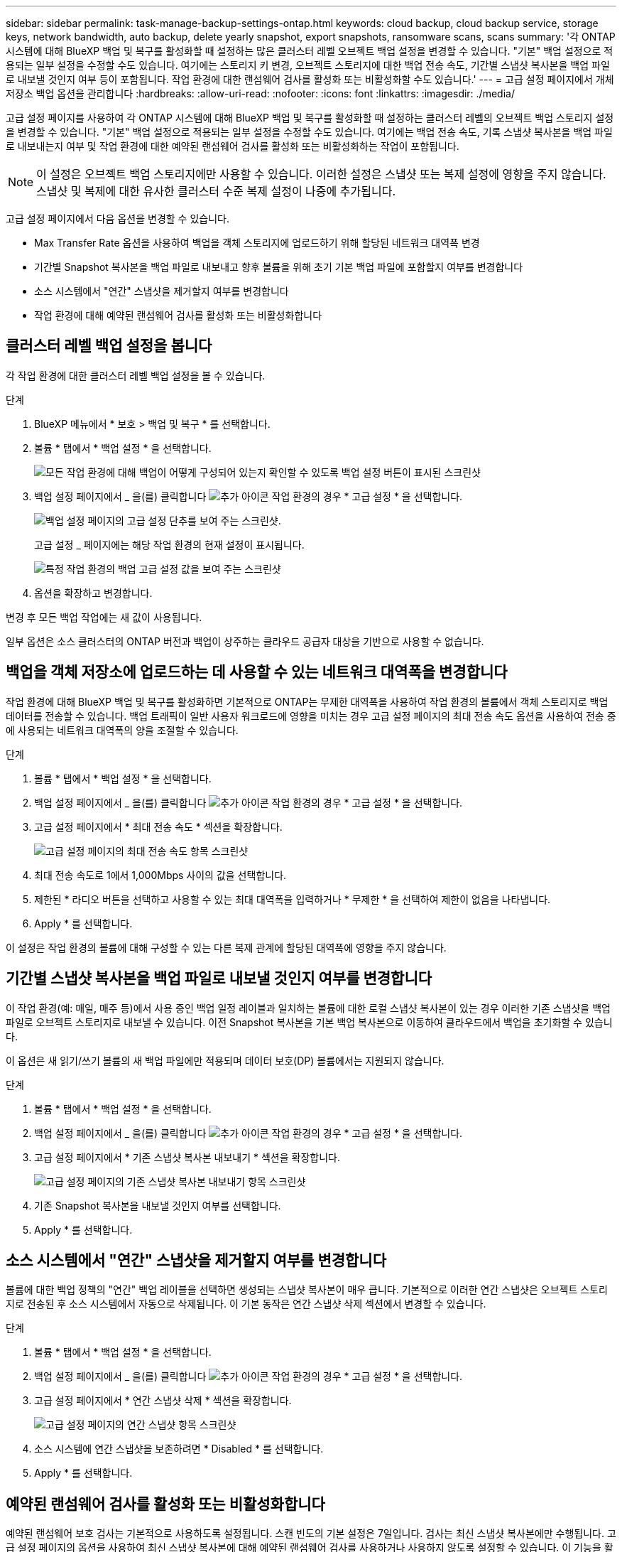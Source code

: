 ---
sidebar: sidebar 
permalink: task-manage-backup-settings-ontap.html 
keywords: cloud backup, cloud backup service, storage keys, network bandwidth, auto backup, delete yearly snapshot, export snapshots, ransomware scans, scans 
summary: '각 ONTAP 시스템에 대해 BlueXP 백업 및 복구를 활성화할 때 설정하는 많은 클러스터 레벨 오브젝트 백업 설정을 변경할 수 있습니다. "기본" 백업 설정으로 적용되는 일부 설정을 수정할 수도 있습니다. 여기에는 스토리지 키 변경, 오브젝트 스토리지에 대한 백업 전송 속도, 기간별 스냅샷 복사본을 백업 파일로 내보낼 것인지 여부 등이 포함됩니다. 작업 환경에 대한 랜섬웨어 검사를 활성화 또는 비활성화할 수도 있습니다.' 
---
= 고급 설정 페이지에서 개체 저장소 백업 옵션을 관리합니다
:hardbreaks:
:allow-uri-read: 
:nofooter: 
:icons: font
:linkattrs: 
:imagesdir: ./media/


[role="lead"]
고급 설정 페이지를 사용하여 각 ONTAP 시스템에 대해 BlueXP 백업 및 복구를 활성화할 때 설정하는 클러스터 레벨의 오브젝트 백업 스토리지 설정을 변경할 수 있습니다. "기본" 백업 설정으로 적용되는 일부 설정을 수정할 수도 있습니다. 여기에는 백업 전송 속도, 기록 스냅샷 복사본을 백업 파일로 내보내는지 여부 및 작업 환경에 대한 예약된 랜섬웨어 검사를 활성화 또는 비활성화하는 작업이 포함됩니다.


NOTE: 이 설정은 오브젝트 백업 스토리지에만 사용할 수 있습니다. 이러한 설정은 스냅샷 또는 복제 설정에 영향을 주지 않습니다. 스냅샷 및 복제에 대한 유사한 클러스터 수준 복제 설정이 나중에 추가됩니다.

고급 설정 페이지에서 다음 옵션을 변경할 수 있습니다.

* Max Transfer Rate 옵션을 사용하여 백업을 객체 스토리지에 업로드하기 위해 할당된 네트워크 대역폭 변경
ifdef::AWS[]


endif::aws[]

* 기간별 Snapshot 복사본을 백업 파일로 내보내고 향후 볼륨을 위해 초기 기본 백업 파일에 포함할지 여부를 변경합니다
* 소스 시스템에서 "연간" 스냅샷을 제거할지 여부를 변경합니다
* 작업 환경에 대해 예약된 랜섬웨어 검사를 활성화 또는 비활성화합니다




== 클러스터 레벨 백업 설정을 봅니다

각 작업 환경에 대한 클러스터 레벨 백업 설정을 볼 수 있습니다.

.단계
. BlueXP 메뉴에서 * 보호 > 백업 및 복구 * 를 선택합니다.
. 볼륨 * 탭에서 * 백업 설정 * 을 선택합니다.
+
image:screenshot_backup_settings_button.png["모든 작업 환경에 대해 백업이 어떻게 구성되어 있는지 확인할 수 있도록 백업 설정 버튼이 표시된 스크린샷"]

. 백업 설정 페이지에서 _ 을(를) 클릭합니다 image:screenshot_horizontal_more_button.gif["추가 아이콘"] 작업 환경의 경우 * 고급 설정 * 을 선택합니다.
+
image:screenshot_backup_advanced_settings_button.png["백업 설정 페이지의 고급 설정 단추를 보여 주는 스크린샷."]

+
고급 설정 _ 페이지에는 해당 작업 환경의 현재 설정이 표시됩니다.

+
image:screenshot_backup_advanced_settings_page2.png["특정 작업 환경의 백업 고급 설정 값을 보여 주는 스크린샷"]

. 옵션을 확장하고 변경합니다.


변경 후 모든 백업 작업에는 새 값이 사용됩니다.

일부 옵션은 소스 클러스터의 ONTAP 버전과 백업이 상주하는 클라우드 공급자 대상을 기반으로 사용할 수 없습니다.



== 백업을 객체 저장소에 업로드하는 데 사용할 수 있는 네트워크 대역폭을 변경합니다

작업 환경에 대해 BlueXP 백업 및 복구를 활성화하면 기본적으로 ONTAP는 무제한 대역폭을 사용하여 작업 환경의 볼륨에서 객체 스토리지로 백업 데이터를 전송할 수 있습니다. 백업 트래픽이 일반 사용자 워크로드에 영향을 미치는 경우 고급 설정 페이지의 최대 전송 속도 옵션을 사용하여 전송 중에 사용되는 네트워크 대역폭의 양을 조절할 수 있습니다.

.단계
. 볼륨 * 탭에서 * 백업 설정 * 을 선택합니다.
. 백업 설정 페이지에서 _ 을(를) 클릭합니다 image:screenshot_horizontal_more_button.gif["추가 아이콘"] 작업 환경의 경우 * 고급 설정 * 을 선택합니다.
. 고급 설정 페이지에서 * 최대 전송 속도 * 섹션을 확장합니다.
+
image:screenshot_backup_edit_transfer_rate.png["고급 설정 페이지의 최대 전송 속도 항목 스크린샷"]

. 최대 전송 속도로 1에서 1,000Mbps 사이의 값을 선택합니다.
. 제한된 * 라디오 버튼을 선택하고 사용할 수 있는 최대 대역폭을 입력하거나 * 무제한 * 을 선택하여 제한이 없음을 나타냅니다.
. Apply * 를 선택합니다.


이 설정은 작업 환경의 볼륨에 대해 구성할 수 있는 다른 복제 관계에 할당된 대역폭에 영향을 주지 않습니다.

ifdef::aws[]

endif::aws[]



== 기간별 스냅샷 복사본을 백업 파일로 내보낼 것인지 여부를 변경합니다

이 작업 환경(예: 매일, 매주 등)에서 사용 중인 백업 일정 레이블과 일치하는 볼륨에 대한 로컬 스냅샷 복사본이 있는 경우 이러한 기존 스냅샷을 백업 파일로 오브젝트 스토리지로 내보낼 수 있습니다. 이전 Snapshot 복사본을 기본 백업 복사본으로 이동하여 클라우드에서 백업을 초기화할 수 있습니다.

이 옵션은 새 읽기/쓰기 볼륨의 새 백업 파일에만 적용되며 데이터 보호(DP) 볼륨에서는 지원되지 않습니다.

.단계
. 볼륨 * 탭에서 * 백업 설정 * 을 선택합니다.
. 백업 설정 페이지에서 _ 을(를) 클릭합니다 image:screenshot_horizontal_more_button.gif["추가 아이콘"] 작업 환경의 경우 * 고급 설정 * 을 선택합니다.
. 고급 설정 페이지에서 * 기존 스냅샷 복사본 내보내기 * 섹션을 확장합니다.
+
image:screenshot_backup_edit_export_snapshots.png["고급 설정 페이지의 기존 스냅샷 복사본 내보내기 항목 스크린샷"]

. 기존 Snapshot 복사본을 내보낼 것인지 여부를 선택합니다.
. Apply * 를 선택합니다.




== 소스 시스템에서 "연간" 스냅샷을 제거할지 여부를 변경합니다

볼륨에 대한 백업 정책의 "연간" 백업 레이블을 선택하면 생성되는 스냅샷 복사본이 매우 큽니다. 기본적으로 이러한 연간 스냅샷은 오브젝트 스토리지로 전송된 후 소스 시스템에서 자동으로 삭제됩니다. 이 기본 동작은 연간 스냅샷 삭제 섹션에서 변경할 수 있습니다.

.단계
. 볼륨 * 탭에서 * 백업 설정 * 을 선택합니다.
. 백업 설정 페이지에서 _ 을(를) 클릭합니다 image:screenshot_horizontal_more_button.gif["추가 아이콘"] 작업 환경의 경우 * 고급 설정 * 을 선택합니다.
. 고급 설정 페이지에서 * 연간 스냅샷 삭제 * 섹션을 확장합니다.
+
image:screenshot_backup_edit_yearly_snap_delete.png["고급 설정 페이지의 연간 스냅샷 항목 스크린샷"]

. 소스 시스템에 연간 스냅샷을 보존하려면 * Disabled * 를 선택합니다.
. Apply * 를 선택합니다.




== 예약된 랜섬웨어 검사를 활성화 또는 비활성화합니다

예약된 랜섬웨어 보호 검사는 기본적으로 사용하도록 설정됩니다. 스캔 빈도의 기본 설정은 7일입니다. 검사는 최신 스냅샷 복사본에만 수행됩니다. 고급 설정 페이지의 옵션을 사용하여 최신 스냅샷 복사본에 대해 예약된 랜섬웨어 검사를 사용하거나 사용하지 않도록 설정할 수 있습니다. 이 기능을 활성화하면 기본적으로 7일마다 스캔이 수행됩니다. 이 일정을 일 또는 주로 변경하거나 사용하지 않도록 설정하여 비용을 절감할 수 있습니다.


TIP: 랜섬웨어 검사를 활성화하려면 클라우드 공급자에 따라 추가 비용이 발생합니다.

예약된 랜섬웨어 검사는 최신 스냅샷 복사본에만 실행됩니다.

예약된 랜섬웨어 검사가 비활성화되었더라도 주문형 검사를 수행할 수 있으며 복원 작업 중에는 검사가 계속 발생합니다.

을 참조하십시오 link:task-create-policies-ontap.html["정책 관리"] 랜섬웨어 탐지를 구현하는 정책 관리에 대한 자세한 내용을 확인하십시오.

.단계
. 볼륨 * 탭에서 * 백업 설정 * 을 선택합니다.
. 백업 설정 페이지에서 _ 을(를) 클릭합니다 image:screenshot_horizontal_more_button.gif["추가 아이콘"] 작업 환경의 경우 * 고급 설정 * 을 선택합니다.
. 고급 설정 페이지에서 * 랜섬웨어 검사 * 섹션을 확장합니다.
. Scheduled 랜섬웨어 검사 * 를 선택합니다.
. 필요에 따라 매주 기본 스캔을 일 또는 주로 변경합니다.
. 검사를 실행할 빈도를 일 또는 주 단위로 설정합니다.
. Apply * 를 선택합니다.

